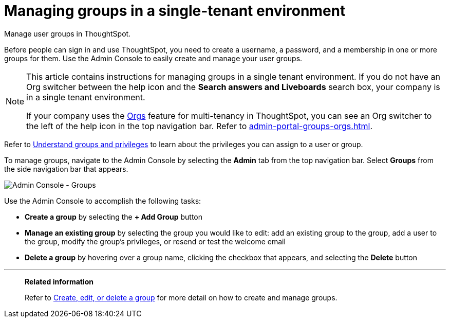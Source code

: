 = Managing groups in a single-tenant environment
:last_updated: 11/05/2021
:linkattrs:
:experimental:
:page-aliases: /admin/ts-cloud/groups.adoc
:page-layout: default-cloud
:description: Manage user groups in ThoughtSpot.

Manage user groups in ThoughtSpot.

Before people can sign in and use ThoughtSpot, you need to create a username, a password, and a membership in one or more groups for them.
Use the Admin Console to easily create and manage your user groups.

[NOTE]
====
This article contains instructions for managing groups in a single tenant environment. If you do not have an Org switcher between the help icon and the *Search answers and Liveboards* search box, your company is in a single tenant environment.

If your company uses the xref:orgs-overview.adoc[Orgs] feature for multi-tenancy in ThoughtSpot, you can see an Org switcher to the left of the help icon in the top navigation bar. Refer to xref:admin-portal-groups-orgs.adoc[].
====

Refer to xref:groups-privileges.adoc[Understand groups and privileges] to learn about the privileges you can assign to a user or group.

To manage groups, navigate to the Admin Console by selecting the *Admin* tab from the top navigation bar.
Select *Groups* from the side navigation bar that appears.

image::admin-portal-groups.png[Admin Console - Groups]

Use the Admin Console to accomplish the following tasks:

* *Create a group* by selecting the *+ Add Group* button
* *Manage an existing group* by selecting the group you would like to edit: add an existing group to the group, add a user to the group, modify the group's privileges, or resend or test the welcome email
* *Delete a group* by hovering over a group name, clicking the checkbox that appears, and selecting the *Delete* button

'''
> **Related information**
>
> Refer to xref:group-management.adoc[Create, edit, or delete a group] for more detail on how to create and manage groups.
